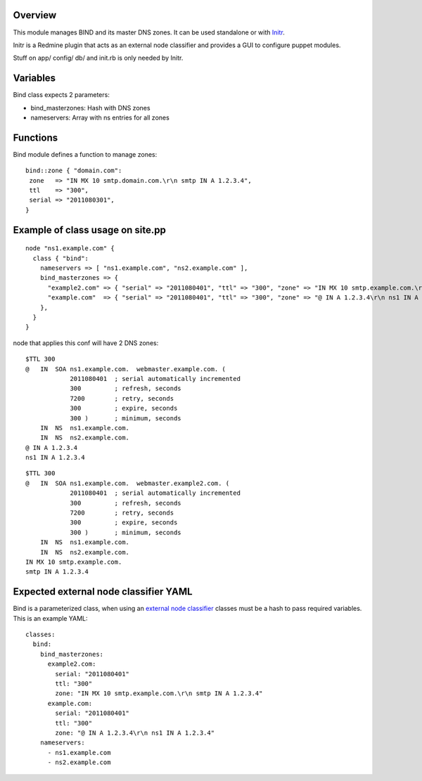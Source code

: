 
Overview
--------

This module manages BIND and its master DNS zones. It can be used standalone or with `Initr`_.

Initr is a Redmine plugin that acts as an external node classifier and provides a GUI to configure puppet modules.

Stuff on app/ config/ db/ and init.rb is only needed by Initr.

Variables
---------

Bind class expects 2 parameters:

* bind_masterzones: Hash with DNS zones

* nameservers: Array with ns entries for all zones

Functions
---------

Bind module defines a function to manage zones:

::

  bind::zone { "domain.com":
   zone   => "IN MX 10 smtp.domain.com.\r\n smtp IN A 1.2.3.4",
   ttl    => "300",
   serial => "2011080301",
  }

Example of class usage on site.pp
---------------------------------

::
  
  node "ns1.example.com" {
    class { "bind":
      nameservers => [ "ns1.example.com", "ns2.example.com" ],
      bind_masterzones => {
        "example2.com" => { "serial" => "2011080401", "ttl" => "300", "zone" => "IN MX 10 smtp.example.com.\r\n smtp IN A 1.2.3.4" },
        "example.com"  => { "serial" => "2011080401", "ttl" => "300", "zone" => "@ IN A 1.2.3.4\r\n ns1 IN A 1.2.3.4" }
      },
    }
  }

node that applies this conf will have 2 DNS zones:

::

  $TTL 300
  @   IN  SOA ns1.example.com.  webmaster.example.com. (
              2011080401  ; serial automatically incremented
              300         ; refresh, seconds
              7200        ; retry, seconds
              300         ; expire, seconds
              300 )       ; minimum, seconds
      IN  NS  ns1.example.com.
      IN  NS  ns2.example.com.
  @ IN A 1.2.3.4
  ns1 IN A 1.2.3.4

::

  $TTL 300
  @   IN  SOA ns1.example.com.  webmaster.example2.com. (
              2011080401  ; serial automatically incremented
              300         ; refresh, seconds
              7200        ; retry, seconds
              300         ; expire, seconds
              300 )       ; minimum, seconds
      IN  NS  ns1.example.com.
      IN  NS  ns2.example.com.
  IN MX 10 smtp.example.com.
  smtp IN A 1.2.3.4


Expected external node classifier YAML
--------------------------------------

Bind is a parameterized class, when using an `external node classifier`_ classes must be a hash to pass required variables. This is an example YAML:

::

  classes:
    bind:
      bind_masterzones:
        example2.com:
          serial: "2011080401"
          ttl: "300"
          zone: "IN MX 10 smtp.example.com.\r\n smtp IN A 1.2.3.4"
        example.com:
          serial: "2011080401"
          ttl: "300"
          zone: "@ IN A 1.2.3.4\r\n ns1 IN A 1.2.3.4"
      nameservers:
        - ns1.example.com
        - ns2.example.com


.. _external node classifier: http://docs.puppetlabs.com/guides/external_nodes.html
.. _Initr: http://www.ingent.net/projects/initr/wiki
